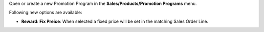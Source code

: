 Open or create a new Promotion Program in the **Sales/Products/Promotion Programs** menu.

Following new options are available:

* **Reward: Fix Preice**: When selected a fixed price will be set in the matching Sales Order Line.
